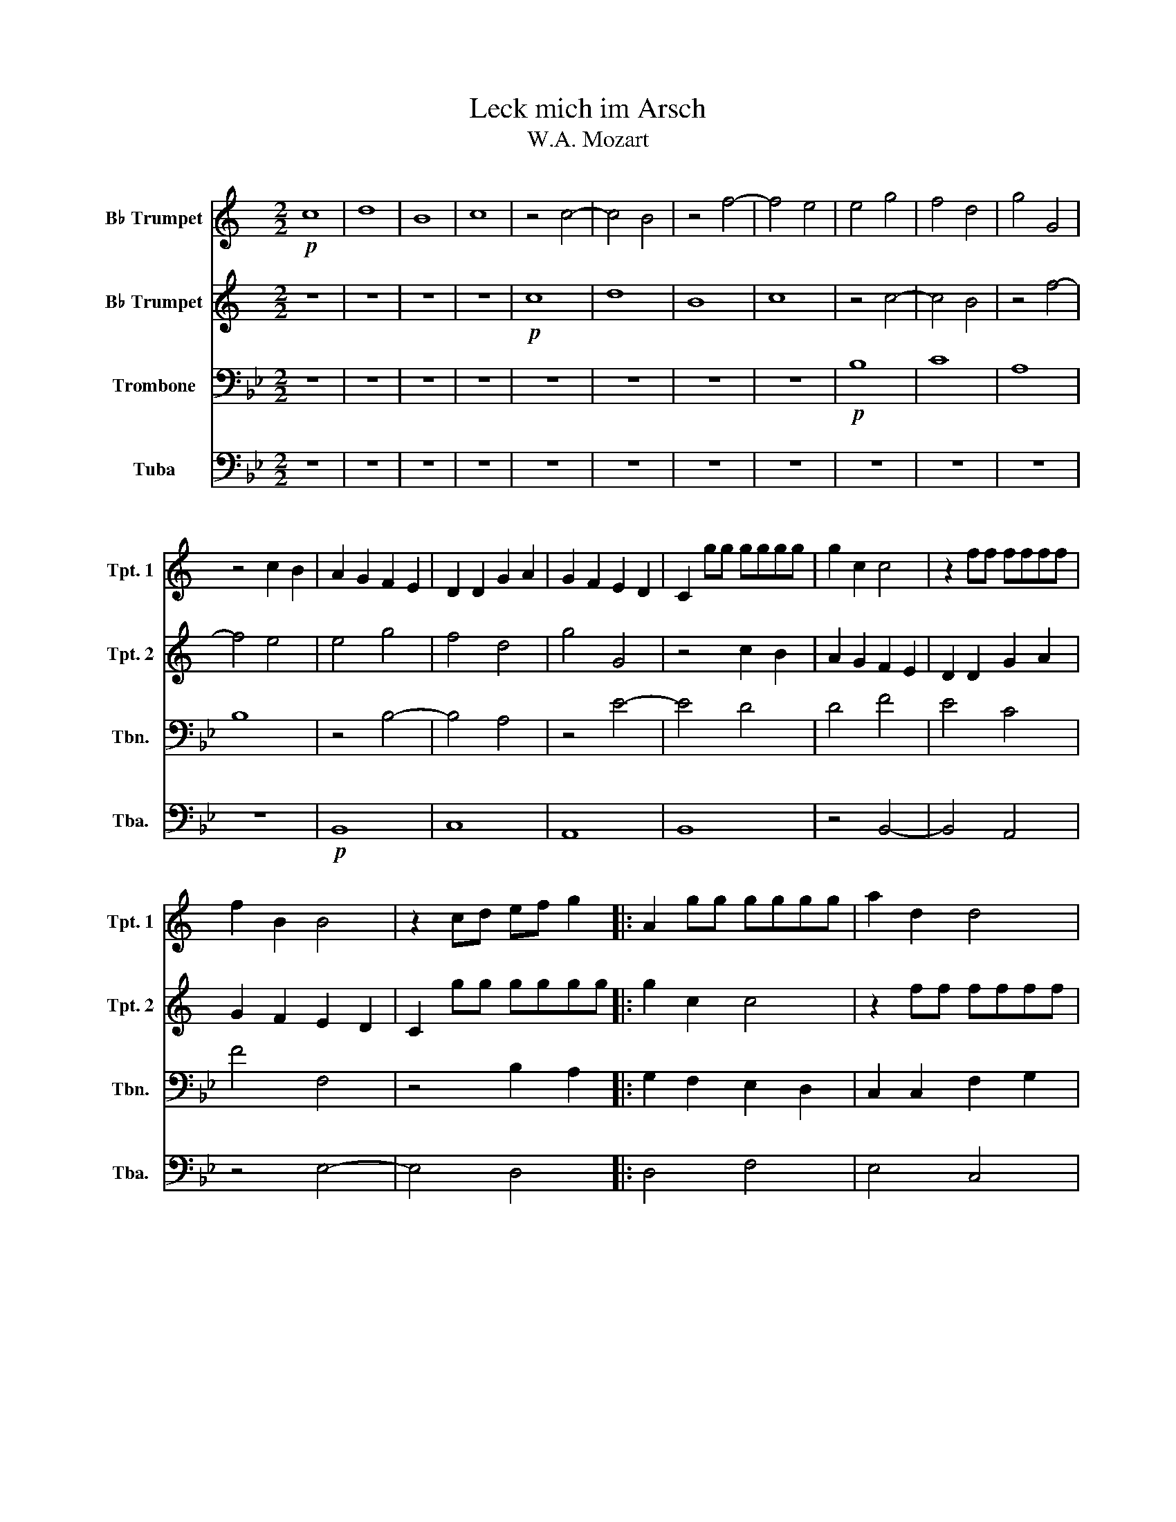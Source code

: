 X:1
T:Leck mich im Arsch
T:W.A. Mozart
%%score 1 2 3 4
L:1/8
M:2/2
K:Bb
V:1 treble transpose=-2 nm="B♭ Trumpet" snm="Tpt. 1"
V:2 treble transpose=-2 nm="B♭ Trumpet" snm="Tpt. 2"
V:3 bass nm="Trombone" snm="Tbn."
V:4 bass nm="Tuba" snm="Tba."
V:1
[K:C]!p! c8 | d8 | B8 | c8 |[K:C] z4 c4- | c4 B4 | z4 f4- | f4 e4 | e4 g4 | f4 d4 | g4 G4 | %11
 z4 c2 B2 | A2 G2 F2 E2 | D2 D2 G2 A2 | G2 F2 E2 D2 | C2 gg gggg | g2 c2 c4 | z2 ff ffff | %18
 f2 B2 B4 | z2 cd ef g2 |: A2 gg gggg | a2 d2 d4 | z2 gg gggg | g2 c2 c4 | c8 | d8 | B8 | c8 | %28
 z4 c4- | c4 B4 | z4 f4- | f4 e4 | e4 g4 | f4 d4 | g4 G4 | z4 c2 B2 | A2 G2 F2 E2 | D2 D2 G2 A2 | %38
 G2 F2 E2 D2 | C2 gg gggg | g2 c2 c4 | z2 ff ffff | f2 B2 B4 | z2 cd ef g2 :| g8 |] %45
V:2
[K:C] z8 | z8 | z8 | z8 |[K:C]!p! c8 | d8 | B8 | c8 | z4 c4- | c4 B4 | z4 f4- | f4 e4 | e4 g4 | %13
 f4 d4 | g4 G4 | z4 c2 B2 | A2 G2 F2 E2 | D2 D2 G2 A2 | G2 F2 E2 D2 | C2 gg gggg |: g2 c2 c4 | %21
 z2 ff ffff | f2 B2 B4 | z2 cd ef g2 | A2 gg gggg | a2 d2 d4 | z2 gg gggg | g2 c2 c4 | c8 | d8 | %30
 B8 | c8 | z4 c4- | c4 B4 | z4 f4- | f4 e4 | e4 g4 | f4 d4 | g4 G4 | z4 c2 B2 | A2 G2 F2 E2 | %41
 D2 D2 G2 A2 | G2 F2 E2 D2 | C2 gg gggg :| e8 |] %45
V:3
 z8 | z8 | z8 | z8 |[K:Bb] z8 | z8 | z8 | z8 |!p! B,8 | C8 | A,8 | B,8 | z4 B,4- | B,4 A,4 | %14
 z4 E4- | E4 D4 | D4 F4 | E4 C4 | F4 F,4 | z4 B,2 A,2 |: G,2 F,2 E,2 D,2 | C,2 C,2 F,2 G,2 | %22
 F,2 E,2 D,2 C,2 | B,,2 FF FFFF | F2 B,2 B,4 | z2 EE EEEE | E2 A,2 A,4 | z2 B,C DE F2 | %28
 G,2 FF FFFF | G2 C2 C4 | z2 FF FFFF | F2 B,2 B,4 | B,8 | C8 | A,8 | B,8 | z4 B,4- | B,4 A,4 | %38
 z4 E4- | E4 D4 | D4 F4 | E4 C4 | F4 F,4 | z4 B,2 A,2 :| B,8 |] %45
V:4
 z8 | z8 | z8 | z8 |[K:Bb] z8 | z8 | z8 | z8 | z8 | z8 | z8 | z8 |!p! B,,8 | C,8 | A,,8 | B,,8 | %16
 z4 B,,4- | B,,4 A,,4 | z4 E,4- | E,4 D,4 |: D,4 F,4 | E,4 C,4 | F,4 F,,4 | z4 B,,2 A,,2 | %24
 G,,2 F,,2 E,,2 D,,2 | C,,2 C,,2 F,,2 G,,2 | F,,2 E,,2 D,,2 C,,2 | B,,,2 F,F, F,F,F,F, | %28
 F,2 B,,2 B,,4 | z2 E,E, E,E,E,E, | E,2 A,,2 A,,4 | z2 B,,C, D,E, F,2 | G,,2 F,F, F,F,F,F, | %33
 G,2 C,2 C,4 | z2 F,F, F,F,F,F, | F,2 B,,2 B,,4 | B,,8 | C,8 | A,,8 | B,,8 | z4 B,,4- | B,,4 A,,4 | %42
 z4 E,4- | E,4 D,4 :| B,,8 |] %45

